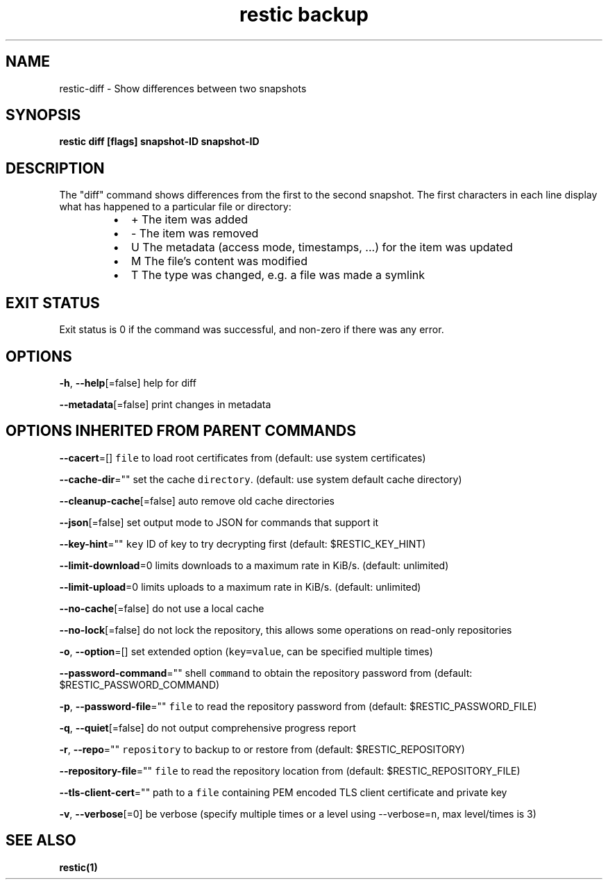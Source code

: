 .nh
.TH "restic backup" "1" "Jan 2017" "generated by \fB\fCrestic generate\fR" ""

.SH NAME
.PP
restic\-diff \- Show differences between two snapshots


.SH SYNOPSIS
.PP
\fBrestic diff [flags] snapshot\-ID snapshot\-ID\fP


.SH DESCRIPTION
.PP
The "diff" command shows differences from the first to the second snapshot. The
first characters in each line display what has happened to a particular file or
directory:

.RS
.IP \(bu 2
+  The item was added
.IP \(bu 2
\-  The item was removed
.IP \(bu 2
U  The metadata (access mode, timestamps, ...) for the item was updated
.IP \(bu 2
M  The file's content was modified
.IP \(bu 2
T  The type was changed, e.g. a file was made a symlink

.RE


.SH EXIT STATUS
.PP
Exit status is 0 if the command was successful, and non\-zero if there was any error.


.SH OPTIONS
.PP
\fB\-h\fP, \fB\-\-help\fP[=false]
	help for diff

.PP
\fB\-\-metadata\fP[=false]
	print changes in metadata


.SH OPTIONS INHERITED FROM PARENT COMMANDS
.PP
\fB\-\-cacert\fP=[]
	\fB\fCfile\fR to load root certificates from (default: use system certificates)

.PP
\fB\-\-cache\-dir\fP=""
	set the cache \fB\fCdirectory\fR\&. (default: use system default cache directory)

.PP
\fB\-\-cleanup\-cache\fP[=false]
	auto remove old cache directories

.PP
\fB\-\-json\fP[=false]
	set output mode to JSON for commands that support it

.PP
\fB\-\-key\-hint\fP=""
	\fB\fCkey\fR ID of key to try decrypting first (default: $RESTIC\_KEY\_HINT)

.PP
\fB\-\-limit\-download\fP=0
	limits downloads to a maximum rate in KiB/s. (default: unlimited)

.PP
\fB\-\-limit\-upload\fP=0
	limits uploads to a maximum rate in KiB/s. (default: unlimited)

.PP
\fB\-\-no\-cache\fP[=false]
	do not use a local cache

.PP
\fB\-\-no\-lock\fP[=false]
	do not lock the repository, this allows some operations on read\-only repositories

.PP
\fB\-o\fP, \fB\-\-option\fP=[]
	set extended option (\fB\fCkey=value\fR, can be specified multiple times)

.PP
\fB\-\-password\-command\fP=""
	shell \fB\fCcommand\fR to obtain the repository password from (default: $RESTIC\_PASSWORD\_COMMAND)

.PP
\fB\-p\fP, \fB\-\-password\-file\fP=""
	\fB\fCfile\fR to read the repository password from (default: $RESTIC\_PASSWORD\_FILE)

.PP
\fB\-q\fP, \fB\-\-quiet\fP[=false]
	do not output comprehensive progress report

.PP
\fB\-r\fP, \fB\-\-repo\fP=""
	\fB\fCrepository\fR to backup to or restore from (default: $RESTIC\_REPOSITORY)

.PP
\fB\-\-repository\-file\fP=""
	\fB\fCfile\fR to read the repository location from (default: $RESTIC\_REPOSITORY\_FILE)

.PP
\fB\-\-tls\-client\-cert\fP=""
	path to a \fB\fCfile\fR containing PEM encoded TLS client certificate and private key

.PP
\fB\-v\fP, \fB\-\-verbose\fP[=0]
	be verbose (specify multiple times or a level using \-\-verbose=\fB\fCn\fR, max level/times is 3)


.SH SEE ALSO
.PP
\fBrestic(1)\fP
